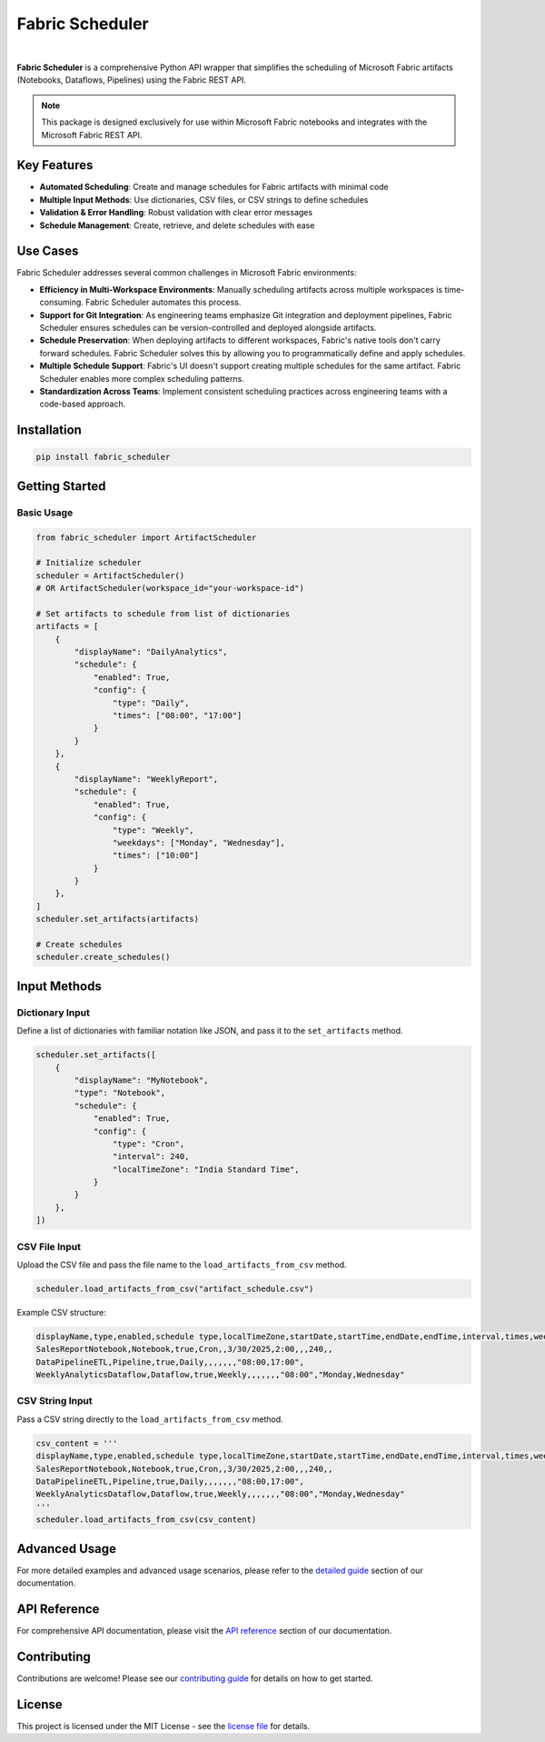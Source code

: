 =================
Fabric Scheduler
=================

.. _url_definitions:

.. URLs for badges and documentation references
.. These are hidden from direct view but used throughout documentation

.. _url_docs: https://fabric-scheduler.readthedocs.io/en/stable/
.. _url_pypi: https://pypi.org/project/fabric-scheduler/
.. _url_pypi_downloads: https://pypi.org/project/fabric-scheduler/#files
.. _url_python: https://www.python.org/
.. _url_pyscaffold: https://pyscaffold.org/
.. _url_opensource: https://opensource.org/
.. _url_github: https://github.com/shahlaukik/fabric_scheduler
.. _url_releases: https://github.com/shahlaukik/fabric_scheduler/releases/latest
.. _url_issues: https://github.com/shahlaukik/fabric_scheduler/issues


.. image:: https://readthedocs.org/projects/fabric_scheduler/badge/?version=latest
    :alt: ReadTheDocs
    :target: url_docs_
.. image:: https://img.shields.io/pypi/v/fabric-scheduler.svg
    :alt: PyPI-Server
    :target: url_pypi_
.. image:: https://img.shields.io/pypi/dm/fabric-scheduler
    :alt: PyPI - Downloads
    :target: url_pypi_downloads_
.. image:: https://img.shields.io/badge/-Python-3776AB?logo=python&logoColor=ffffff
    :alt: Python
    :target: url_python_
.. image:: https://img.shields.io/pypi/l/fabric-scheduler
    :alt: PyPI - License

|

**Fabric Scheduler** is a comprehensive Python API wrapper that simplifies the scheduling of Microsoft Fabric artifacts (Notebooks, Dataflows, Pipelines) using the Fabric REST API.

.. note::
    This package is designed exclusively for use within Microsoft Fabric notebooks and integrates with the Microsoft Fabric REST API.

Key Features
============

- **Automated Scheduling**: Create and manage schedules for Fabric artifacts with minimal code
- **Multiple Input Methods**: Use dictionaries, CSV files, or CSV strings to define schedules
- **Validation & Error Handling**: Robust validation with clear error messages
- **Schedule Management**: Create, retrieve, and delete schedules with ease

Use Cases
=========

Fabric Scheduler addresses several common challenges in Microsoft Fabric environments:

- **Efficiency in Multi-Workspace Environments**: Manually scheduling artifacts across multiple workspaces is time-consuming. Fabric Scheduler automates this process.

- **Support for Git Integration**: As engineering teams emphasize Git integration and deployment pipelines, Fabric Scheduler ensures schedules can be version-controlled and deployed alongside artifacts.

- **Schedule Preservation**: When deploying artifacts to different workspaces, Fabric's native tools don't carry forward schedules. Fabric Scheduler solves this by allowing you to programmatically define and apply schedules.

- **Multiple Schedule Support**: Fabric's UI doesn't support creating multiple schedules for the same artifact. Fabric Scheduler enables more complex scheduling patterns.

- **Standardization Across Teams**: Implement consistent scheduling practices across engineering teams with a code-based approach.

Installation
============

.. code-block:: bash

    pip install fabric_scheduler

Getting Started
===============

Basic Usage
-----------

.. code-block:: python

    from fabric_scheduler import ArtifactScheduler

    # Initialize scheduler
    scheduler = ArtifactScheduler()
    # OR ArtifactScheduler(workspace_id="your-workspace-id")

    # Set artifacts to schedule from list of dictionaries
    artifacts = [
        {
            "displayName": "DailyAnalytics",
            "schedule": {
                "enabled": True,
                "config": {
                    "type": "Daily",
                    "times": ["08:00", "17:00"]
                }
            }
        },
        {
            "displayName": "WeeklyReport",
            "schedule": {
                "enabled": True,
                "config": {
                    "type": "Weekly",
                    "weekdays": ["Monday", "Wednesday"],
                    "times": ["10:00"]
                }
            }
        },
    ]
    scheduler.set_artifacts(artifacts)

    # Create schedules
    scheduler.create_schedules()

Input Methods
=============

Dictionary Input
----------------

Define a list of dictionaries with familiar notation like JSON, and pass it to the ``set_artifacts`` method.

.. code-block:: python

    scheduler.set_artifacts([
        {
            "displayName": "MyNotebook",
            "type": "Notebook",
            "schedule": {
                "enabled": True,
                "config": {
                    "type": "Cron",
                    "interval": 240,
                    "localTimeZone": "India Standard Time",
                }
            }
        },
    ])

CSV File Input
--------------

Upload the CSV file and pass the file name to the ``load_artifacts_from_csv`` method.

.. code-block:: python

    scheduler.load_artifacts_from_csv("artifact_schedule.csv")

Example CSV structure:

.. code-block::

    displayName,type,enabled,schedule type,localTimeZone,startDate,startTime,endDate,endTime,interval,times,weekdays
    SalesReportNotebook,Notebook,true,Cron,,3/30/2025,2:00,,,240,,
    DataPipelineETL,Pipeline,true,Daily,,,,,,,"08:00,17:00",
    WeeklyAnalyticsDataflow,Dataflow,true,Weekly,,,,,,,"08:00","Monday,Wednesday"

CSV String Input
----------------

Pass a CSV string directly to the ``load_artifacts_from_csv`` method.

.. code-block:: python

    csv_content = '''
    displayName,type,enabled,schedule type,localTimeZone,startDate,startTime,endDate,endTime,interval,times,weekdays
    SalesReportNotebook,Notebook,true,Cron,,3/30/2025,2:00,,,240,,
    DataPipelineETL,Pipeline,true,Daily,,,,,,,"08:00,17:00",
    WeeklyAnalyticsDataflow,Dataflow,true,Weekly,,,,,,,"08:00","Monday,Wednesday"
    '''
    scheduler.load_artifacts_from_csv(csv_content)

Advanced Usage
==============

For more detailed examples and advanced usage scenarios, please refer to the `detailed guide <https://fabric-scheduler.readthedocs.io/en/stable/detailed_guide.html>`_ section of our documentation.

API Reference
=============

For comprehensive API documentation, please visit the `API reference <https://fabric-scheduler.readthedocs.io/en/stable/api/modules.html>`_ section of our documentation.

Contributing
============

Contributions are welcome! Please see our `contributing guide <https://fabric-scheduler.readthedocs.io/en/stable/contributing.html>`_ for details on how to get started.

License
=======

This project is licensed under the MIT License - see the `license file <https://fabric-scheduler.readthedocs.io/en/stable/license.html>`_ for details.
